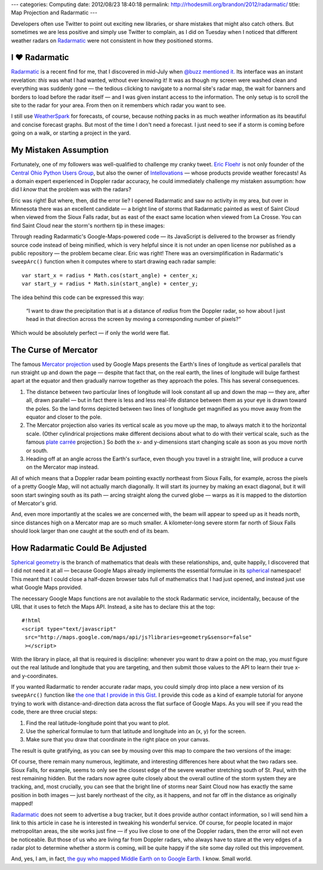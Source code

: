 ---
categories: Computing
date: 2012/08/23 18:40:18
permalink: http://rhodesmill.org/brandon/2012/radarmatic/
title: Map Projection and Radarmatic
---

Developers often use Twitter to point out exciting new libraries,
or share mistakes that might also catch others.
But sometimes we are less positive and simply use Twitter to complain,
as I did on Tuesday when I noticed that different weather radars on
`Radarmatic <http://radarmatic.com/>`_
were not consistent in how they positioned storms.

.. raw:: html

   <blockquote class="twitter-tweet"><p>Sobering to scroll around <a href="http://t.co/bUwK2fiL" title="http://radarmatic.com/">radarmatic.com</a> and look at a 1 storm from several different Doppler radars—they all put it different places!</p>&mdash; Brandon Rhodes (@brandon_rhodes) <a href="https://twitter.com/brandon_rhodes/status/237976663307194368" data-datetime="2012-08-21T18:17:12+00:00">August 21, 2012</a></blockquote>
   <script src="//platform.twitter.com/widgets.js" charset="utf-8"></script>

I ♥ Radarmatic
--------------

`Radarmatic <http://radarmatic.com/>`_ is a recent find for me,
that I discovered in mid-July when
`@buzz mentioned it. <https://twitter.com/buzz/status/228611683227144194>`_
Its interface was an instant revelation:
*this* was what I had wanted, without ever knowing it!
It was as though my screen were washed clean
and everything was suddenly gone —
the tedious clicking to navigate to a normal site's radar map,
the wait for banners and borders to load before the radar itself —
and I was given instant access to the information.
The only setup is to scroll the site to the radar for your area.
From then on it remembers which radar you want to see.

I still use `WeatherSpark <http://weatherspark.com/>`_ for forecasts,
of course, because nothing packs in as much weather information
as its beautiful and concise forecast graphs.
But most of the time I don't need a forecast.
I just need to see if a storm is coming
before going on a walk, or starting a project in the yard.

My Mistaken Assumption
----------------------

Fortunately, one of my followers was well-qualified
to challenge my cranky tweet.
`Eric Floehr <http://www.linkedin.com/in/floehr>`_
is not only founder of the
`Central Ohio Python Users Group <http://www.meetup.com/Central-Ohio-Python-Users-Group/>`_,
but also the owner of
`Intellovations <http://www.intellovations.com/products/>`_ —
whose products provide weather forecasts!
As a domain expert experienced in Doppler radar accuracy,
he could immediately challenge my mistaken assumption:
how did I *know* that the problem was with the radars?

.. raw:: html

   <blockquote class="twitter-tweet" data-in-reply-to="237976663307194368"><p><a href="https://twitter.com/brandon_rhodes"><s>@</s><b>brandon_rhodes</b></a> I think it's more likely the developer isn't doing a proper mapping to Google maps...</p>&mdash; Eric Floehr (@ForecastWatch) <a href="https://twitter.com/ForecastWatch/status/237997298263683072" data-datetime="2012-08-21T19:39:12+00:00">August 21, 2012</a></blockquote>
   <script src="//platform.twitter.com/widgets.js" charset="utf-8"></script>

Eric was right!
But where, then, did the error lie?
I opened Radarmatic and saw no activity in my area,
but over in Minnesota there was an excellent candidate —
a bright line of storms that Radarmatic painted
as west of Saint Cloud when viewed from the Sioux Falls radar,
but as east of the exact same location when viewed from La Crosse.
You can find Saint Cloud near the storm's northern tip in these images:

.. image:: http://rhodesmill.org/brandon/2012/radarmatic-storm.jpg
   :target: http://rhodesmill.org/brandon/2012/radarmatic-storm.jpg

Through reading Radarmatic's Google-Maps-powered code —
its JavaScript is delivered to the browser as friendly source code
instead of being minified,
which is very helpful since it is not under an open license
nor published as a public repository —
the problem became clear.
Eric was right!
There was an oversimplification in Radarmatic's ``sweepArc()`` function
when it computes where to start drawing each radar sample::

    var start_x = radius * Math.cos(start_angle) + center_x;
    var start_y = radius * Math.sin(start_angle) + center_y;

The idea behind this code can be expressed this way:

    “I want to draw the precipitation
    that is at a distance of *radius* from the Doppler radar,
    so how about I just head in that direction across the screen
    by moving a corresponding number of pixels?”

Which would be absolutely perfect — if only the world were flat.

The Curse of Mercator
---------------------

The famous
`Mercator projection <http://en.wikipedia.org/wiki/Mercator_projection>`_
used by Google Maps
presents the Earth's lines of longitude
as vertical parallels that run straight up and down the page —
despite that fact that, on the real earth,
the lines of longitude will bulge farthest apart at the equator
and then gradually narrow together as they approach the poles.
This has several consequences.

1. The distance between two particular lines of longitude
   will look constant all up and down the map —
   they are, after all, drawn parallel —
   but in fact there is less and less real-life distance
   between them as your eye is drawn toward the poles.
   So the land forms depicted between two lines of longitude
   get magnified as you move away from the equator
   and closer to the pole.

2. The Mercator projection also varies its vertical scale
   as you move up the map, to always match it to the horizontal scale.
   (Other cylindrical projections make different decisions
   about what to do with their vertical scale, such as the famous
   `plate carrée <http://en.wikipedia.org/wiki/Equirectangular_projection>`_
   projection.)
   So *both* the x- and y-dimensions start changing scale
   as soon as you move north or south.

3. Heading off at an angle across the Earth's surface,
   even though you travel in a straight line,
   will produce a curve on the Mercator map instead.

All of which means that a Doppler radar beam pointing exactly northeast
from Sioux Falls, for example,
across the pixels of a pretty Google Map,
will not actually march diagonally.
It will start its journey by making an exact diagonal,
but it will soon start swinging south as its path —
arcing straight along the curved globe —
warps as it is mapped to the distortion of Mercator's grid.

And, even more importantly at the scales we are concerned with,
the beam will appear to speed up as it heads north,
since distances high on a Mercator map are so much smaller.
A kilometer-long severe storm far north of Sioux Falls
should look larger than one caught at the south end of its beam.

How Radarmatic Could Be Adjusted
--------------------------------

`Spherical geometry <http://en.wikipedia.org/wiki/Spherical_geometry>`_
is the branch of mathematics that deals with these relationships,
and, quite happily, I discovered that I did not need it at all —
because Google Maps already implements the essential formulae in its
`spherical <https://developers.google.com/maps/documentation/javascript/reference#spherical>`_
namespace!
This meant that I could close a half-dozen browser tabs
full of mathematics that I had just opened,
and instead just use what Google Maps provided.

The necessary Google Maps functions
are not available to the stock Radarmatic service,
incidentally, because of the URL that it uses to fetch the Maps API.
Instead, a site has to declare this at the top::

    #!html
    <script type="text/javascript"
     src="http://maps.google.com/maps/api/js?libraries=geometry&sensor=false"
     ></script>

With the library in place,
all that is required is discipline:
whenever you want to draw a point on the map,
you *must* figure out the real latitude and longitude
that you are targeting,
and then submit those values to the API
to learn their true x- and y-coordinates.

If you wanted Radarmatic to render accurate radar maps,
you could simply drop into place
a new version of its ``sweepArc()`` function like
`the one that I provide in this Gist. <https://gist.github.com/3438936>`_
I provide this code as a kind of example tutorial
for anyone trying to work with distance-and-direction data
across the flat surface of Google Maps.
As you will see if you read the code,
there are three crucial steps:

1. Find the real latitude-longitude point that you want to plot.
2. Use the spherical formulae to turn
   that latitude and longitude into an (x, y) for the screen.
3. Make sure that you draw that coordinate in the right place on your canvas.

The result is quite gratifying,
as you can see by mousing over this map
to compare the two versions of the image:

.. raw:: html

  <div class="mouseover-image-stack">
    <img src="/brandon/2012/corrected-la-crosse.jpg">
    <img src="/brandon/2012/corrected-sioux-falls.jpg">
  </div>
  <p class="caption">
    <b>Mouse over this image</b>
    to compare the corrected Sioux Falls and La Crosse radar scans;
    note that the radars now agree about the line of storms
    north and east of Saint Cloud!
  </p>

Of course, there remain many numerous, legitimate,
and interesting differences here about what the two radars see.
Sioux Falls, for example, seems to only see the closest edge
of the severe weather stretching south of St. Paul,
with the rest remaining hidden.
But the radars now agree quite closely
about the overall outline of the storm system they are tracking,
and, most crucially, you can see that
the bright line of storms near Saint Cloud
now has exactly the same position in both images —
just barely northeast of the city, as it happens,
and not far off in the distance as originally mapped!

`Radarmatic <http://radarmatic.com/>`_
does not seem to advertise a bug tracker,
but it does provide author contact information,
so I will send him a link to this article in case he is interested
in tweaking his wonderful service.
Of course, for people located in major metropolitan areas,
the site works just fine —
if you live close to one of the Doppler radars,
then the error will not even be noticeable.
But those of us who are living far from Doppler radars,
who always have to stare at the very edges of a radar plot
to determine whether a storm is coming,
will be quite happy if the site
some day rolled out this improvement.

And, yes, I am, in fact,
`the guy who mapped Middle Earth on to Google Earth. <http://rhodesmill.org/brandon/2009/google-earth-and-middle-earth/>`_
I know.
Small world.
